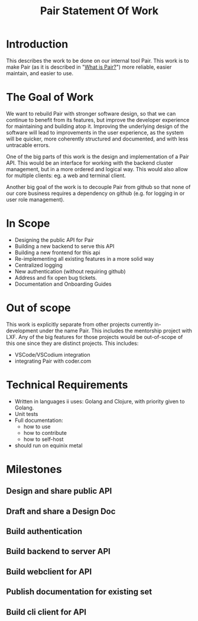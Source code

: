 #+title: Pair Statement Of Work
#+published: [2022-08-19 Fri]

* Introduction
This describes the work to be done on our internal tool Pair.
This work is to make Pair (as it is described in "[[file:what-is-pair.org][What is Pair?]]")
more reliable, easier maintain, and easier to use.
* The Goal of Work
We want to rebuild Pair with stronger software design, so that we can continue
to benefit from its features, but improve the developer experience for
maintaining and building atop it. Improving the underlying design of the
software will lead to improvements in the user experience, as the system will be
quicker, more coherently structured and documented, and with less untracable
errors.

One of the big parts of this work is the design and implementation of a Pair
API. This would be an interface for working with the backend cluster management,
but in a more ordered and logical way. This would also allow for multiple
clients: eg. a web and terminal client.

Another big goal of the work is to decouple Pair from github so that none of our core
business requires a dependency on github (e.g. for logging in or user role management).
* In Scope
- Designing the public API for Pair
- Building a new backend to serve this API
- Building a new frontend for this api
- Re-implementing all existing features in a more solid way
- Centralized logging
- New authentication (without requiring github)
- Address and fix open bug tickets.
- Documentation and Onboarding Guides
* Out of scope
This work is explicitly separate from other projects currently in-development
under the name Pair. This includes the mentorship project with LXF.    Any of
the big features for those projects would be out-of-scope of this one since they
are distinct projects.  This includes:

- VSCode/VSCodium integration
- integrating Pair with coder.com

* Technical Requirements
- Written in languages ii uses: Golang and Clojure, with priority given to Golang.
- Unit tests
- Full documentation:
   - how to use
   - how to contribute
   - how to self-host
- should run on equinix metal
* Milestones
** Design and share public API
** Draft and share a Design Doc
** Build authentication
** Build backend to server API
** Build webclient for API
** Publish documentation for existing set
** Build cli client for API

